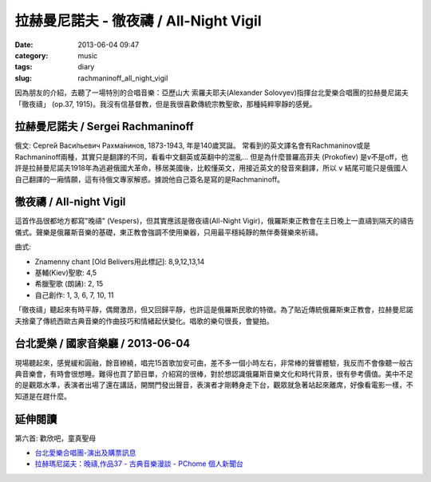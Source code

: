 拉赫曼尼諾夫 - 徹夜禱 / All-Night Vigil
###########################################
:date: 2013-06-04 09:47
:category: music
:tags: diary
:slug: rachmaninoff_all_night_vigil


因為朋友的介紹，去聽了一場特別的合唱音樂：亞歷山大 索羅夫耶夫(Alexander Solovyev)指揮台北愛樂合唱團的拉赫曼尼諾夫「徹夜禱」 (op.37, 1915)。我沒有信基督教，但是我很喜歡傳統宗教聖歌，那種純粹寧靜的感覺。


拉赫曼尼諾夫 / Sergei Rachmaninoff
============================================================================
俄文: Серге́й Васи́льевич Рахма́нинов, 1873-1943, 年是140歲冥誕。
常看到的英文譯名會有Rachmaninov或是Rachmaninoff兩種，其實只是翻譯的不同，看看中文翻英或英翻中的混亂... 但是為什麼普羅高菲夫 (Prokofiev) 是v不是off，也許是拉赫曼尼諾夫1918年為逃避俄國大革命，移居美國後，比較懂英文，用接近英文的發音來翻譯，所以 ``v`` 結尾可能只是俄國人自己翻譯的一廂情願，這有待俄文專家解惑。據說他自己簽名是寫的是Rachmaninoff。


徹夜禱 / All-night Vigil
===============================
這首作品很都地方都寫"晚禱" (Vespers)，但其實應該是徹夜禱(All-Night Vigir)，俄羅斯東正教會在主日晚上一直禱到隔天的禱告儀式。聲樂是俄羅斯音樂的基礎，東正教會強調不使用樂器，只用最平穩純靜的無伴奏聲樂來祈禱。

曲式: 

* Znamenny chant [Old Belivers用此標記]: 8,9,12,13,14
* 基輔(Kiev)聖歌: 4,5
* 希臘聖歌 (朗誦): 2, 15
* 自己創作: 1, 3, 6, 7, 10, 11

「徹夜禱」聽起來有時平靜，偶爾激昂，但又回歸平靜，也許這是俄羅斯民歌的特徵。為了貼近傳統俄羅斯東正教會，拉赫曼尼諾夫捨棄了傳統西歐古典音樂的作曲技巧和情緒起伏變化。唱歌的樂句很長，會變拍。

台北愛樂 / 國家音樂廳 / 2013-06-04 
====================================
現場聽起來，感覺緩和圓融，餘音繚繞，唱完15首歌加安可曲，差不多一個小時左右，非常棒的聲響體驗，我反而不會像聽一般古典音樂會，有時會很想睡。難得也買了節目單，介紹寫的很棒，對於想認識俄羅斯音樂文化和時代背景，很有參考價值。美中不足的是觀眾水準，表演者出場了還在講話，開關門發出聲音，表演者才剛轉身走下台，觀眾就急著站起來離席，好像看電影一樣，不知道是在趕什麼。


延伸閱讀
==================

第六首: 歡欣吧，童真聖母

.. youtube:: UPJ3wxBxjAo


* `台北愛樂合唱團-演出及購票訊息 <http://www.tpf.org.tw/tpc/performances_data.php?id=191>`__ 
* `拉赫瑪尼諾夫：晚禱,作品37 - 古典音樂漫談 - PChome 個人新聞台 <http://mypaper.pchome.com.tw/binjen/post/1321524829>`__




